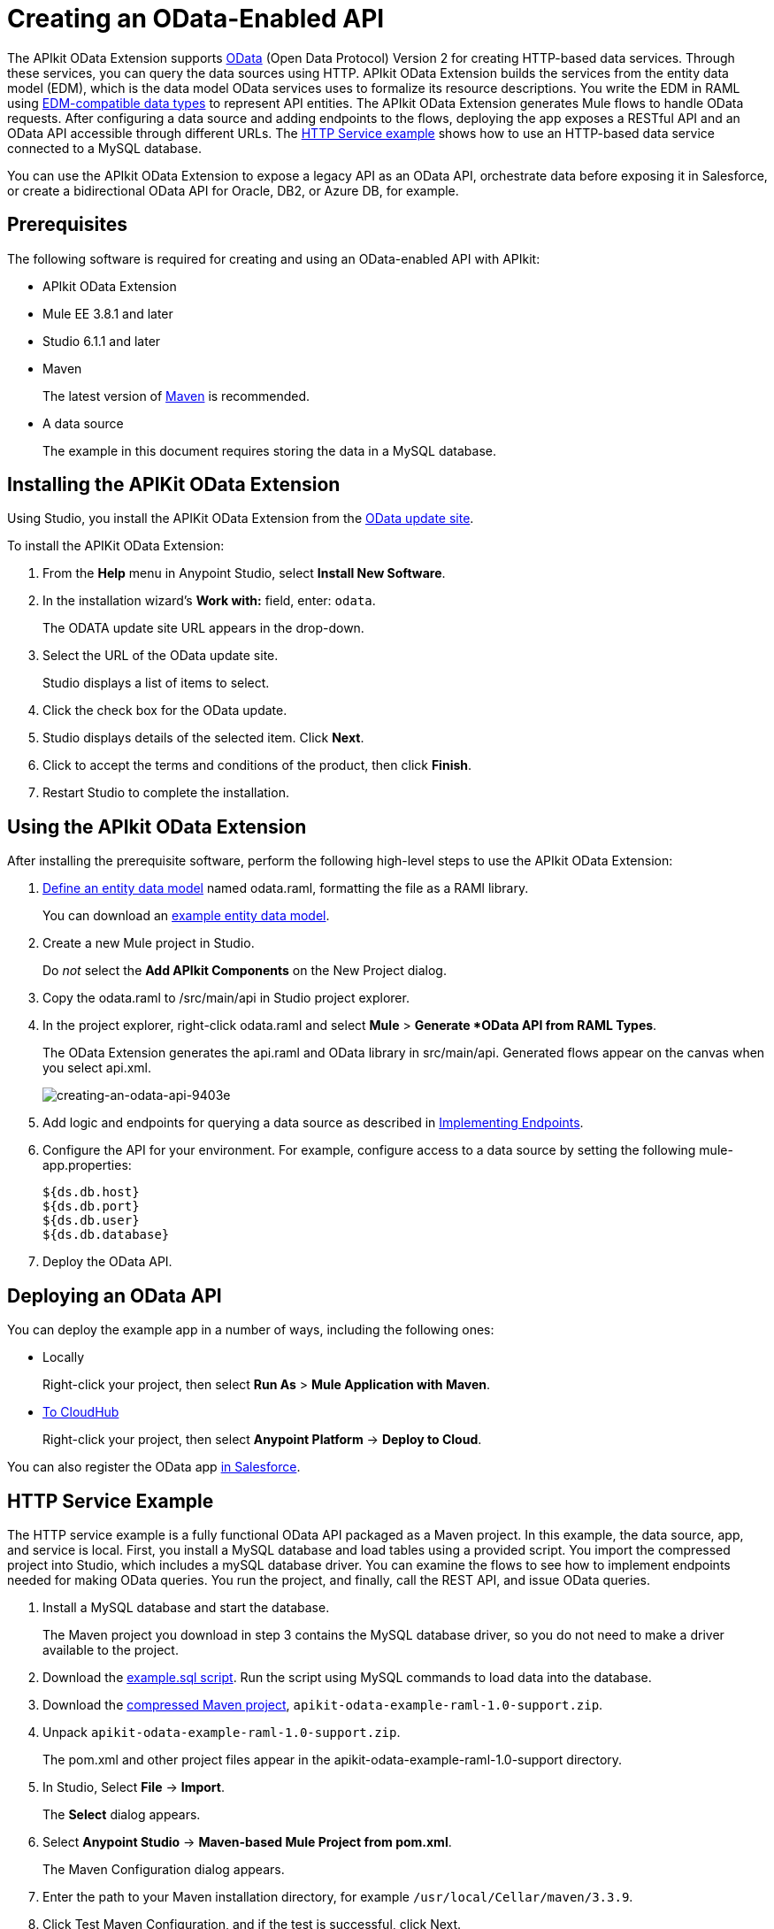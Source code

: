 = Creating an OData-Enabled API
:keywords: apikit, apikit extension, odata

The APIkit OData Extension supports link:http://www.odata.org/documentation/odata-version-2-0/overview/[OData] (Open Data Protocol) Version 2 for creating HTTP-based data services. Through these services, you can query the data sources using HTTP. APIkit OData Extension builds the services from the entity data model (EDM), which is the data model OData services uses to formalize its resource descriptions. You write the EDM in RAML using link:/apikit/apikit-odata-extension-reference#supported-edm-data-types[EDM-compatible data types] to represent API entities. The APIkit OData Extension generates Mule flows to handle OData requests. After configuring a data source and adding endpoints to the flows, deploying the app exposes a RESTful API and an OData API accessible through different URLs. The link:/apikit/creating-an-odata-api#http-service-example[HTTP Service example] shows how to use an HTTP-based data service connected to a MySQL database.

You can use the APIkit OData Extension to expose a legacy API as an OData API, orchestrate data before exposing it in Salesforce, or create a bidirectional OData API for Oracle, DB2, or Azure DB, for example.

== Prerequisites

The following software is required for creating and using an OData-enabled API with APIkit:

* APIkit OData Extension
* Mule EE 3.8.1 and later
* Studio 6.1.1 and later
* Maven
+
The latest version of link:https://maven.apache.org/download.cgi[Maven] is recommended.
+
* A data source
+
The example in this document requires storing the data in a MySQL database.

== Installing the APIKit OData Extension

Using Studio, you install the APIKit OData Extension from the link:https://docs.mulesoft.com/anypoint-studio/v/6/studio-update-sites[OData update site].

To install the APIKit OData Extension:

. From the *Help* menu in Anypoint Studio, select *Install New Software*.
. In the installation wizard's *Work with:* field, enter: `odata`.
+
The ODATA update site URL appears in the drop-down.
. Select the URL of the OData update site.
+
Studio displays a list of items to select.
+
. Click the check box for the OData update.
. Studio displays details of the selected item. Click *Next*.
. Click to accept the terms and conditions of the product, then click *Finish*.
. Restart Studio to complete the installation.

== Using the APIkit OData Extension

After installing the prerequisite software, perform the following high-level steps to use the APIkit OData Extension:

. link:/apikit/apikit-odata-extension-reference#entity-data-model[Define an entity data model] named odata.raml, formatting the file as a RAMl library.
+
You can download an link:_attachments/odata.raml[example entity data model].
+
. Create a new Mule project in Studio.
+
Do _not_ select the *Add APIkit Components* on the New Project dialog.
. Copy the odata.raml to /src/main/api in Studio project explorer.
. In the project explorer, right-click odata.raml and select *Mule* > *Generate *OData API from RAML Types*.
+
The OData Extension generates the api.raml and OData library in src/main/api. Generated flows appear on the canvas when you select api.xml.
+
image::creating-an-odata-api-9403e.png[creating-an-odata-api-9403e]
+
. Add logic and endpoints for querying a data source as described in link:/apikit/apikit-odata-extension-reference#implementing-endpoints[Implementing Endpoints].
. Configure the API for your environment. For example, configure access to a data source by setting the following mule-app.properties:
+
----
${ds.db.host}
${ds.db.port}
${ds.db.user}
${ds.db.database}
----
+
. Deploy the OData API.

== Deploying an OData API

You can deploy the example app in a number of ways, including the following ones: 

* Locally
+
Right-click your project, then select *Run As* > *Mule Application with Maven*.
* link:/runtime-manager/deploying-to-cloudhub[To CloudHub]
+
Right-click your project, then select *Anypoint Platform* -> *Deploy to Cloud*.

You can also register the OData app link:https://help.salesforce.com/HTViewHelpDoc?id=platform_connect_add_external_data_source.htm&language=en_US[in Salesforce].

== HTTP Service Example

The HTTP service example is a fully functional OData API packaged as a Maven project. In this example, the data source, app, and service is local. First, you install a MySQL database and load tables using a provided script. You import the compressed project into Studio, which includes a mySQL database driver. You can examine the flows to see how to implement endpoints needed for making OData queries. You run the project, and finally, call the REST API, and issue OData queries.

. Install a MySQL database and start the database.
+
The Maven project you download in step 3 contains the MySQL database driver, so you do not need to make a driver available to the project.
+
. Download the link:_attachments/example.sql[example.sql script]. Run the script using MySQL commands to load data into the database.
. Download the link:_attachments/apikit-odata-example-raml-1.0-support.zip[compressed Maven project], `apikit-odata-example-raml-1.0-support.zip`.
. Unpack `apikit-odata-example-raml-1.0-support.zip`.
+
The pom.xml and other project files appear in the apikit-odata-example-raml-1.0-support directory.
+
. In Studio, Select *File* -> *Import*.
+
The *Select* dialog appears.
+
. Select *Anypoint Studio* -> *Maven-based Mule Project from pom.xml*.
+
The Maven Configuration dialog appears.
+
. Enter the path to your Maven installation directory, for example `/usr/local/Cellar/maven/3.3.9`.
. Click Test Maven Configuration, and if the test is successful, click Next.
+
The Import Mule Project dialog appears.
+
. Browse to and select the POM file from the apikit-odata-example-raml-1.0-support directory. Click *Finish*.
+
The project appears in the project explorer and flows appear in the canvas.
+
. In Studio, in src/main/app, set the following mule-app properties to access the local MySQL database:
+
----
ds.db.port=3306
ds.db.user=<your MySQL user name>
ds.db.host=localhost
ds.db.database=apikit-odata-example
ds.db.password=<your MySQL password>
----
+
. Look at DataWeave code for the Build Query and Build Response components of the flows to see how to implement endpoints. 
+
See the link:/apikit/apikit-odata-extension-reference[APIkit OData Extension Reference] for more information about implementing endpoints.
+
. Run the API locally: Right-click the project, and select *Run As* > *Mule Application with Maven*.
. Access the REST and OData Service.

== Accessing the REST and OData Service

You access the APIs using the following URLs:

* REST API: `/api`
* OData API: `/api/odata.svc` 

The following examples cover a few of the many REST calls and OData queries you can use.

=== Retrieve a List of Customers

Call the REST API to retrieve the list of customers:

----
http://localhost:8081/api/customers
----

The response is:
----
{
  "entries": [
    {
      "ContactName": "Maria Anders",
      "ContactTitle": "Sales Representative",
      "CompanyName": "Alfreds Futterkiste",
      "CustomerID": ""
    },
    {
      "ContactName": "Maria Anders",
      "ContactTitle": "Sales Representative",
      "CompanyName": "Alfreds Futterkiste",
      "CustomerID": "ALFKI"
    },
----

=== Access a Description of the OData Service

Get information about the collections behind this service:

----
http://localhost:8081/api/odata.svc
----

The response is:

----
<service xmlns="http://www.w3.org/2007/app" xmlns:atom="http://www.w3.org/2005/Atom" xmlns:app="http://www.w3.org/2007/app" xml:base="http://localhost:8081">
  <workspace>
    <atom:title>Default</atom:title>
    <collection href="customers">
      <atom:title>customers</atom:title>
    </collection>
    <collection href="orders">
      <atom:title>orders</atom:title>
    </collection>
  </workspace>
</service>
----

=== Get OData Service Metadata

The Service Metadata exposes the structure of OData service resources and its operations and EDM for a given service.

Get the metadata for HTTP Services example:

----
http://localhost:8081/api/odata.svc/$metadata
----

The response aligns with the odata.raml EDM you used to build the HTTP Services API example.

----
<edmx:Edmx xmlns:edmx="http://schemas.microsoft.com/ado/2007/06/edmx" Version="1.0">
<edmx:DataServices xmlns:m="http://schemas.microsoft.com/ado/2007/08/dataservices/metadata" m:DataServiceVersion="2.0">
<Schema xmlns="http://schemas.microsoft.com/ado/2008/09/edm" Namespace="odata2.namespace">
<EntityType Name="customers">
<Key>
<PropertyRef Name="CustomerID"/>
</Key>
<Property Name="CompanyName" Type="Edm.String" Nullable="true" MaxLength="40" Unicode="false"/>
<Property Name="ContactName" Type="Edm.String" Nullable="true" MaxLength="30" Unicode="false"/>
<Property Name="ContactTitle" Type="Edm.String" Nullable="true" MaxLength="30" Unicode="false"/>
<Property Name="CustomerID" Type="Edm.String" Nullable="false" MaxLength="5" Unicode="false"/>
</EntityType>
<EntityType Name="orders">
<Key>
<PropertyRef Name="OrderID"/>
<PropertyRef Name="ShipName"/>
</Key>
<Property Name="Freight" Type="Edm.Decimal" Nullable="true" Precision="3" Scale="3" Unicode="false"/>
...
----

=== Query the Data Source

Issue OData queries to get the list of customers in XML and JSON format.

----
http://localhost:8081/api/odata.svc/customers
http://localhost:8081/api/odata.svc/customers?$format=json
----

Issue an OData query to get the tenth customer in the customer list:

----
http://localhost:8081/api/odata.svc/customers?$format=json&$top=1&$skip=10
----

The response is:

----
{
"d" : {
"results" : [
{
"__metadata" : {
"uri" : "http://localhost:8081/api/odata.svc/customers('BOTTM')", "type" : "odata2.namespace.customers"
}, "CompanyName" : "Bottom-Dollar Markets", "ContactName" : "Elizabeth Lincoln", "ContactTitle" : "Accounting Manager", "CustomerID" : "BOTTM"
}
]
}
}
----


